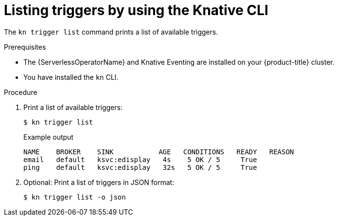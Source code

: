 [id="kn-trigger-list_{context}"]
= Listing triggers by using the Knative CLI

[role="_abstract"]
The `kn trigger list` command prints a list of available triggers.

.Prerequisites

* The {ServerlessOperatorName} and Knative Eventing are installed on your {product-title} cluster.
* You have installed the `kn` CLI.

.Procedure

. Print a list of available triggers:
+
[source,terminal]
----
$ kn trigger list
----
+
.Example output
[source,terminal]
----
NAME    BROKER    SINK           AGE   CONDITIONS   READY   REASON
email   default   ksvc:edisplay   4s    5 OK / 5     True
ping    default   ksvc:edisplay   32s   5 OK / 5     True
----

. Optional: Print a list of triggers in JSON format:
+
[source,terminal]
----
$ kn trigger list -o json
----
//example output?
